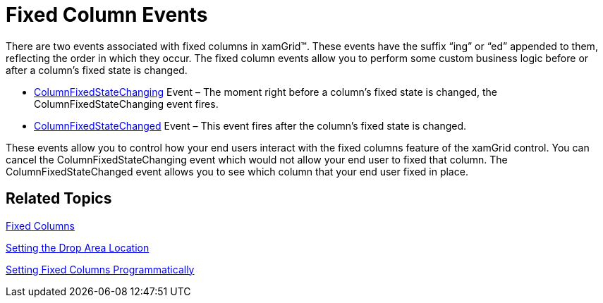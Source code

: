 ﻿////

|metadata|
{
    "name": "xamgrid-fixed-column-events",
    "controlName": ["xamGrid"],
    "tags": ["Events","Grids","How Do I","Layouts"],
    "guid": "{BCBCC614-B405-4704-A46F-465B71E4BF60}",  
    "buildFlags": [],
    "createdOn": "2016-05-25T18:21:55.7811924Z"
}
|metadata|
////

= Fixed Column Events

There are two events associated with fixed columns in xamGrid™. These events have the suffix “ing” or “ed” appended to them, reflecting the order in which they occur. The fixed column events allow you to perform some custom business logic before or after a column’s fixed state is changed.

* link:{ApiPlatform}controls.grids.xamgrid{ApiVersion}~infragistics.controls.grids.xamgrid~columnfixedstatechanging_ev.html[ColumnFixedStateChanging] Event – The moment right before a column’s fixed state is changed, the ColumnFixedStateChanging event fires.
* link:{ApiPlatform}controls.grids.xamgrid{ApiVersion}~infragistics.controls.grids.xamgrid~columnfixedstatechanged_ev.html[ColumnFixedStateChanged] Event – This event fires after the column’s fixed state is changed.

These events allow you to control how your end users interact with the fixed columns feature of the xamGrid control. You can cancel the ColumnFixedStateChanging event which would not allow your end user to fixed that column. The ColumnFixedStateChanged event allows you to see which column that your end user fixed in place.

== Related Topics

link:xamgrid-fixed-columns.html[Fixed Columns]

link:xamgrid-setting-the-drop-area-location.html[Setting the Drop Area Location]

link:xamgrid-setting-fixed-columns-programmatically.html[Setting Fixed Columns Programmatically]